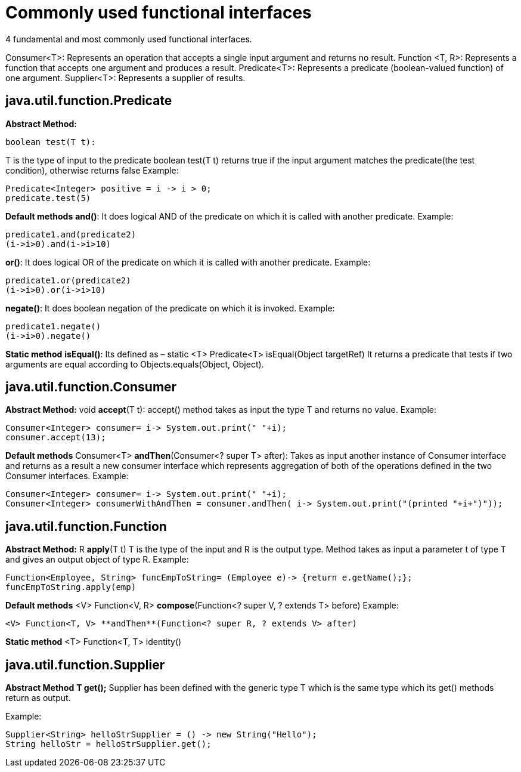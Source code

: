 
# Commonly used functional interfaces

4 fundamental and most commonly used functional interfaces.

Consumer<T>: Represents an operation that accepts a single input argument and returns no result.
Function <T, R>: Represents a function that accepts one argument and produces a result.
Predicate<T>: Represents a predicate (boolean-valued function) of one argument.
Supplier<T>: Represents a supplier of results.

## java.util.function.Predicate

**Abstract Method:**

    boolean test(T t):

T is the type of input to the predicate
boolean test(T t) returns true if the input argument matches the predicate(the test condition), otherwise returns false
Example:

    Predicate<Integer> positive = i -> i > 0;
    predicate.test(5)

**Default methods**
**and()**: It does logical AND of the predicate on which it is called with another predicate. 
Example: 

    predicate1.and(predicate2)
    (i->i>0).and(i->i>10)	

**or()**: It does logical OR of the predicate on which it is called with another predicate. 
Example: 

    predicate1.or(predicate2)
    (i->i>0).or(i->i>10)

**negate()**: It does boolean negation of the predicate on which it is invoked. 
Example: 

    predicate1.negate()
    (i->i>0).negate()	

	

**Static method**
**isEqual()**:
Its defined as – static <T> Predicate<T> isEqual(Object targetRef) 
It returns a predicate that tests if two arguments are equal according to Objects.equals(Object, Object).

## java.util.function.Consumer

**Abstract Method:**
void **accept**(T t):
accept() method takes as input the type T and returns no value.
Example:

    Consumer<Integer> consumer= i-> System.out.print(" "+i);
    consumer.accept(13);

**Default methods**
Consumer<T> **andThen**(Consumer<? super T> after):
Takes as input another instance of Consumer interface and returns as a result a new consumer interface which represents aggregation of both of the operations defined in the two Consumer interfaces.
Example:

    Consumer<Integer> consumer= i-> System.out.print(" "+i);
    Consumer<Integer> consumerWithAndThen = consumer.andThen( i-> System.out.print("(printed "+i+")"));


## java.util.function.Function

**Abstract Method:**
R **apply**(T t)
T is the type of the input and R is the output type.
Method takes as input a parameter t of type T and gives an output object of type R.
Example:

    Function<Employee, String> funcEmpToString= (Employee e)-> {return e.getName();};
    funcEmpToString.apply(emp)

**Default methods**
<V> Function<V, R> **compose**(Function<? super V, ? extends T> before)
Example: 

    <V> Function<T, V> **andThen**(Function<? super R, ? extends V> after)	

**Static method**
<T> Function<T, T> identity()

## java.util.function.Supplier

**Abstract Method**
**T get();**
Supplier has been defined with the generic type T which is the same type which its get() methods return as output.

Example:

    Supplier<String> helloStrSupplier = () -> new String("Hello");
    String helloStr = helloStrSupplier.get();
